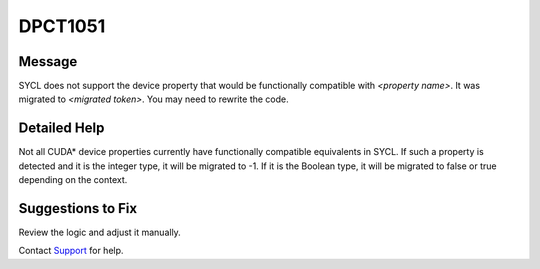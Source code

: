 .. _id_DPCT1051:

DPCT1051
========

Message
-------

.. _msg-1051-start:

SYCL does not support the device property that would be functionally compatible
with *<property name>*. It was migrated to *<migrated token>*. You may need
to rewrite the code.

.. _msg-1051-end:

Detailed Help
-------------

Not all CUDA\* device properties currently have functionally compatible equivalents
in SYCL. If such a property is detected and it is the integer type, it will be
migrated to -1. If it is the Boolean type, it will be migrated to false or true
depending on the context.

Suggestions to Fix
------------------

Review the logic and adjust it manually.

Contact `Support <https://software.intel.com/content/www/us/en/develop/support.html>`_
for help.